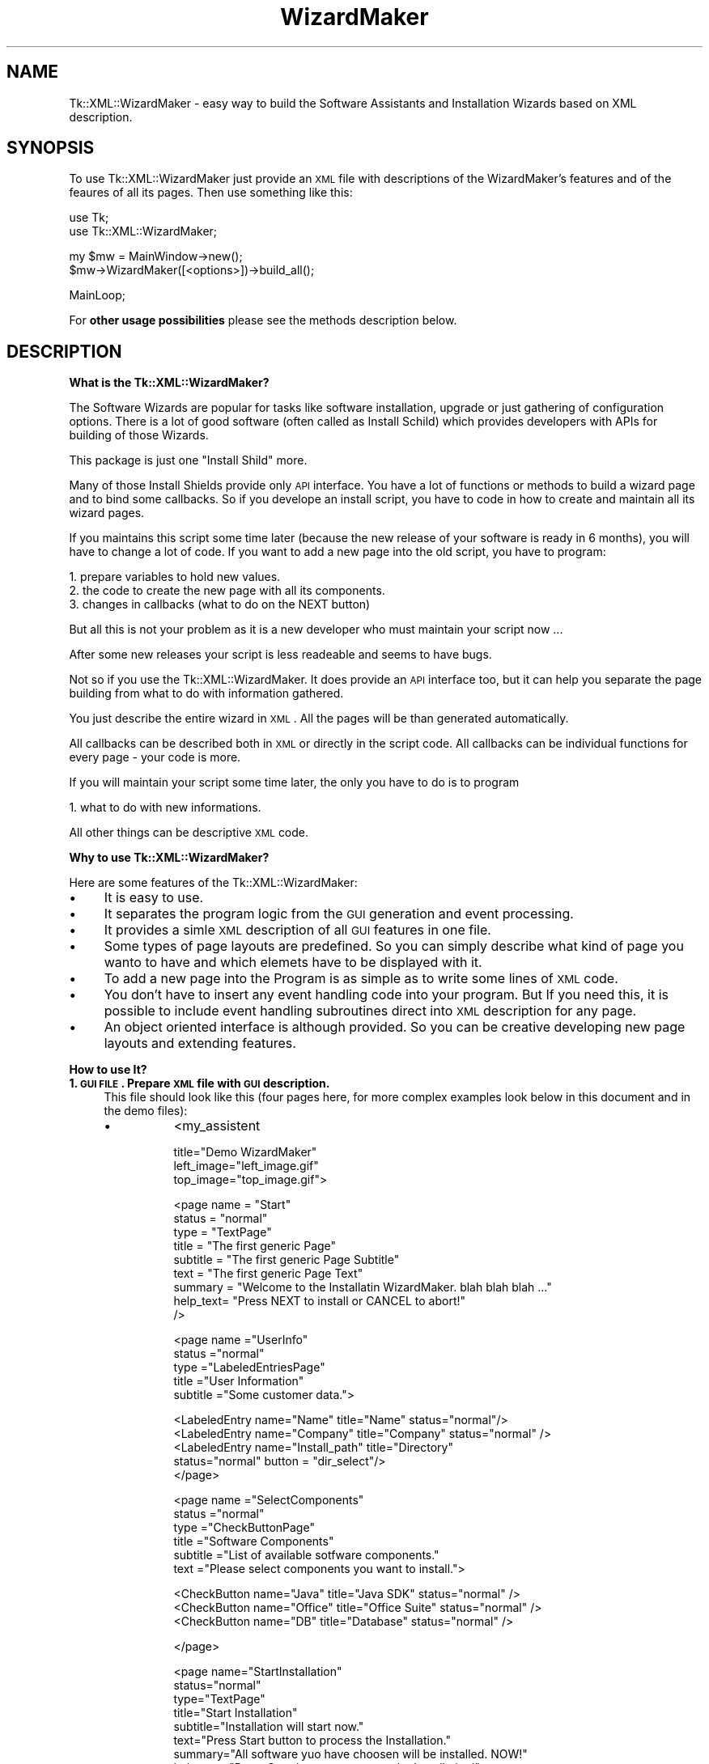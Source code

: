.\" Automatically generated by Pod::Man v1.34, Pod::Parser v1.13
.\"
.\" Standard preamble:
.\" ========================================================================
.de Sh \" Subsection heading
.br
.if t .Sp
.ne 5
.PP
\fB\\$1\fR
.PP
..
.de Sp \" Vertical space (when we can't use .PP)
.if t .sp .5v
.if n .sp
..
.de Vb \" Begin verbatim text
.ft CW
.nf
.ne \\$1
..
.de Ve \" End verbatim text
.ft R
.fi
..
.\" Set up some character translations and predefined strings.  \*(-- will
.\" give an unbreakable dash, \*(PI will give pi, \*(L" will give a left
.\" double quote, and \*(R" will give a right double quote.  | will give a
.\" real vertical bar.  \*(C+ will give a nicer C++.  Capital omega is used to
.\" do unbreakable dashes and therefore won't be available.  \*(C` and \*(C'
.\" expand to `' in nroff, nothing in troff, for use with C<>.
.tr \(*W-|\(bv\*(Tr
.ds C+ C\v'-.1v'\h'-1p'\s-2+\h'-1p'+\s0\v'.1v'\h'-1p'
.ie n \{\
.    ds -- \(*W-
.    ds PI pi
.    if (\n(.H=4u)&(1m=24u) .ds -- \(*W\h'-12u'\(*W\h'-12u'-\" diablo 10 pitch
.    if (\n(.H=4u)&(1m=20u) .ds -- \(*W\h'-12u'\(*W\h'-8u'-\"  diablo 12 pitch
.    ds L" ""
.    ds R" ""
.    ds C` ""
.    ds C' ""
'br\}
.el\{\
.    ds -- \|\(em\|
.    ds PI \(*p
.    ds L" ``
.    ds R" ''
'br\}
.\"
.\" If the F register is turned on, we'll generate index entries on stderr for
.\" titles (.TH), headers (.SH), subsections (.Sh), items (.Ip), and index
.\" entries marked with X<> in POD.  Of course, you'll have to process the
.\" output yourself in some meaningful fashion.
.if \nF \{\
.    de IX
.    tm Index:\\$1\t\\n%\t"\\$2"
..
.    nr % 0
.    rr F
.\}
.\"
.\" For nroff, turn off justification.  Always turn off hyphenation; it makes
.\" way too many mistakes in technical documents.
.hy 0
.if n .na
.\"
.\" Accent mark definitions (@(#)ms.acc 1.5 88/02/08 SMI; from UCB 4.2).
.\" Fear.  Run.  Save yourself.  No user-serviceable parts.
.    \" fudge factors for nroff and troff
.if n \{\
.    ds #H 0
.    ds #V .8m
.    ds #F .3m
.    ds #[ \f1
.    ds #] \fP
.\}
.if t \{\
.    ds #H ((1u-(\\\\n(.fu%2u))*.13m)
.    ds #V .6m
.    ds #F 0
.    ds #[ \&
.    ds #] \&
.\}
.    \" simple accents for nroff and troff
.if n \{\
.    ds ' \&
.    ds ` \&
.    ds ^ \&
.    ds , \&
.    ds ~ ~
.    ds /
.\}
.if t \{\
.    ds ' \\k:\h'-(\\n(.wu*8/10-\*(#H)'\'\h"|\\n:u"
.    ds ` \\k:\h'-(\\n(.wu*8/10-\*(#H)'\`\h'|\\n:u'
.    ds ^ \\k:\h'-(\\n(.wu*10/11-\*(#H)'^\h'|\\n:u'
.    ds , \\k:\h'-(\\n(.wu*8/10)',\h'|\\n:u'
.    ds ~ \\k:\h'-(\\n(.wu-\*(#H-.1m)'~\h'|\\n:u'
.    ds / \\k:\h'-(\\n(.wu*8/10-\*(#H)'\z\(sl\h'|\\n:u'
.\}
.    \" troff and (daisy-wheel) nroff accents
.ds : \\k:\h'-(\\n(.wu*8/10-\*(#H+.1m+\*(#F)'\v'-\*(#V'\z.\h'.2m+\*(#F'.\h'|\\n:u'\v'\*(#V'
.ds 8 \h'\*(#H'\(*b\h'-\*(#H'
.ds o \\k:\h'-(\\n(.wu+\w'\(de'u-\*(#H)/2u'\v'-.3n'\*(#[\z\(de\v'.3n'\h'|\\n:u'\*(#]
.ds d- \h'\*(#H'\(pd\h'-\w'~'u'\v'-.25m'\f2\(hy\fP\v'.25m'\h'-\*(#H'
.ds D- D\\k:\h'-\w'D'u'\v'-.11m'\z\(hy\v'.11m'\h'|\\n:u'
.ds th \*(#[\v'.3m'\s+1I\s-1\v'-.3m'\h'-(\w'I'u*2/3)'\s-1o\s+1\*(#]
.ds Th \*(#[\s+2I\s-2\h'-\w'I'u*3/5'\v'-.3m'o\v'.3m'\*(#]
.ds ae a\h'-(\w'a'u*4/10)'e
.ds Ae A\h'-(\w'A'u*4/10)'E
.    \" corrections for vroff
.if v .ds ~ \\k:\h'-(\\n(.wu*9/10-\*(#H)'\s-2\u~\d\s+2\h'|\\n:u'
.if v .ds ^ \\k:\h'-(\\n(.wu*10/11-\*(#H)'\v'-.4m'^\v'.4m'\h'|\\n:u'
.    \" for low resolution devices (crt and lpr)
.if \n(.H>23 .if \n(.V>19 \
\{\
.    ds : e
.    ds 8 ss
.    ds o a
.    ds d- d\h'-1'\(ga
.    ds D- D\h'-1'\(hy
.    ds th \o'bp'
.    ds Th \o'LP'
.    ds ae ae
.    ds Ae AE
.\}
.rm #[ #] #H #V #F C
.\" ========================================================================
.\"
.IX Title "WizardMaker 3"
.TH WizardMaker 3 "2004-02-28" "perl v5.8.0" "User Contributed Perl Documentation"
.SH "NAME"
Tk::XML::WizardMaker \- easy way to build the Software Assistants and
Installation Wizards based on XML description.
.SH "SYNOPSIS"
.IX Header "SYNOPSIS"
To use Tk::XML::WizardMaker just provide an \s-1XML\s0 file with descriptions of
the WizardMaker's features and of the feaures of all its pages. Then use
something like this:
.PP
.Vb 2
\&  use Tk;
\&  use Tk::XML::WizardMaker;
.Ve
.PP
.Vb 2
\&  my $mw = MainWindow->new();
\&  $mw->WizardMaker([<options>])->build_all();
.Ve
.PP
.Vb 1
\&  MainLoop;
.Ve
.PP
For \fBother usage possibilities\fR please see the methods description below.
.SH "DESCRIPTION"
.IX Header "DESCRIPTION"
.Sh "What is the Tk::XML::WizardMaker?"
.IX Subsection "What is the Tk::XML::WizardMaker?"
The Software Wizards are popular for tasks like software installation,
upgrade or just gathering of configuration options. There is a lot of
good software (often called as Install Schild) which provides
developers with APIs for building of those Wizards.
.PP
This package is just one \*(L"Install Shild\*(R" more.
.PP
Many of those Install Shields provide only \s-1API\s0 interface. You have
a lot of functions or methods to build a wizard page and to bind
some callbacks. So if you develope an install script, you have to
code in how to create and maintain all its wizard pages.
.PP
If you maintains this script some time later (because the new
release of your software is ready in 6 months), you will have to
change a lot of code. If you want to add a new page into the old
script, you have to program:
.PP
.Vb 3
\&  1. prepare variables to hold new values.
\&  2. the code to create the new page with all its components.
\&  3. changes in callbacks (what to do on the NEXT button)
.Ve
.PP
But all this is not your problem as it is a new developer
who must maintain your script now ...
.PP
After some new releases your script is less readeable and seems to
have bugs.
.PP
Not so if you use the Tk::XML::WizardMaker. It does provide an \s-1API\s0 interface
too, but it can help you separate the page building from what to do
with information gathered.
.PP
You just describe the entire wizard in \s-1XML\s0. All the pages will be than
generated automatically.
.PP
All callbacks can be described both in \s-1XML\s0 or directly in the script
code. All callbacks can be individual functions for every page \-
your code is more.
.PP
If you will maintain your script some time later, the only you
have to do is to program
.PP
.Vb 1
\&  1. what to do with new informations.
.Ve
.PP
All other things can be descriptive \s-1XML\s0 code.
.Sh "Why to use Tk::XML::WizardMaker?"
.IX Subsection "Why to use Tk::XML::WizardMaker?"
Here are some features of the Tk::XML::WizardMaker:
.IP "\(bu" 4
It is easy to use.
.IP "\(bu" 4
It separates the program logic from the \s-1GUI\s0 generation and event processing.
.IP "\(bu" 4
It provides a simle \s-1XML\s0 description of all \s-1GUI\s0 features in one file.
.IP "\(bu" 4
Some types of page layouts are predefined. So you can simply describe
what kind of page you wanto to have and which elemets have to be
displayed with it.
.IP "\(bu" 4
To add a new page into the Program is as simple as to write some
lines of \s-1XML\s0 code.
.IP "\(bu" 4
You don't have to insert any event handling code into
your program. But If you need this, it is possible to include
event handling subroutines direct into \s-1XML\s0 description for
any page.
.IP "\(bu" 4
An object oriented interface is although provided. So you can be
creative developing new page layouts and extending features.
.Sh "How to use It?"
.IX Subsection "How to use It?"
.IP "\fB1. \s-1GUI\s0 \s-1FILE\s0. Prepare \s-1XML\s0 file with \s-1GUI\s0 description.\fR" 4
.IX Item "1. GUI FILE. Prepare XML file with GUI description."
This file should look like this (four pages here, for more complex
examples look below in this document and in the demo files):
.RS 4
.IP "\(bu" 8
<my_assistent
.Sp
.Vb 3
\&  title="Demo WizardMaker"
\&  left_image="left_image.gif"
\&  top_image="top_image.gif">
.Ve
.Sp
.Vb 9
\&    <page name     = "Start"
\&          status   = "normal"
\&          type     = "TextPage"
\&          title    = "The first generic Page"
\&          subtitle = "The first generic Page Subtitle"
\&          text     = "The first generic Page Text"
\&          summary  = "Welcome to the Installatin WizardMaker. blah blah blah ..."
\&          help_text= "Press NEXT to install or CANCEL to abort!"
\&    />
.Ve
.Sp
.Vb 5
\&   <page name      ="UserInfo"
\&          status   ="normal"
\&          type     ="LabeledEntriesPage"
\&          title    ="User Information"
\&          subtitle ="Some customer data.">
.Ve
.Sp
.Vb 5
\&      <LabeledEntry name="Name"    title="Name"     status="normal"/>
\&      <LabeledEntry name="Company" title="Company"  status="normal" />
\&      <LabeledEntry name="Install_path"  title="Directory"
\&                    status="normal" button = "dir_select"/>
\&    </page>
.Ve
.Sp
.Vb 6
\&   <page name      ="SelectComponents"
\&          status   ="normal"
\&          type     ="CheckButtonPage"
\&          title    ="Software Components"
\&          subtitle ="List of available sotfware components."
\&          text     ="Please select components you want to install.">
.Ve
.Sp
.Vb 3
\&      <CheckButton name="Java"   title="Java SDK"     status="normal" />
\&      <CheckButton name="Office" title="Office Suite" status="normal" />
\&      <CheckButton name="DB"     title="Database"     status="normal" />
.Ve
.Sp
.Vb 1
\&    </page>
.Ve
.Sp
.Vb 14
\&    <page name="StartInstallation"
\&          status="normal"
\&          type="TextPage"
\&          title="Start Installation"
\&          subtitle="Installation will start now."
\&          text="Press Start button to process the Installation."
\&          summary="All software yuo have choosen will be installed. NOW!"
\&          help_text="Press Start button to process the Installation!"
\&          pre_next_button_code="
\&            print qq/\en\etYou can place the installation code here!/;
\&            sleep 3;
\&            return 1;
\&          "
\&    />
.Ve
.Sp
.Vb 8
\&    <page name     ="Finish"
\&          status   ="normal"
\&          type     ="TextPage"
\&          title    ="Finish"
\&          subtitle ="Installationd is complete."
\&          text     ="Press FINISH to end Wizard."
\&          summary  ="Installation complete."
\&    />
.Ve
.Sp
</my_assistent>
.RE
.RS 4
.Sp
I shell refer this file as \s-1GUI\s0.XML.
.Sp
In the current implementation, all structures comming from \s-1GUI\s0.XML
file are saved in hash \f(CW$self\fR\->{gui}. All pages constructed on the
basis of \s-1GUI\s0.XML are then saved in the hash \f(CW$self\fR\->{internal}\->{pages}.
This inplementation details can change, but there are methods to
refer to this structures.
.Sp
The \s-1XML\s0 files will be parsed with XML::Simple. So be carefull in
how to write the file.
.RE
.IP "\fB2. \s-1OPT\s0 \s-1FILE\s0. Optionally prepare \s-1XML\s0 file with Installation description.\fR" 4
.IX Item "2. OPT FILE. Optionally prepare XML file with Installation description."
This file should contain default values for \s-1GUI\s0 pages and action
descriptions to process installation. I shell refer this file as
\&\s-1OPT\s0.XML. It is not really nessesary. I use it for two reasons.
.Sp
.Vb 3
\&  - I want to separate the GUI from what to do to install the
\&    software. So I describe all the installation steps in this
\&    separate file. The tags here are free except of <gui> - tag.
.Ve
.Sp
.Vb 3
\&  - I want to have only one place for all variables used in the GUI.
\&    So I place all default values in the OPT file under <gui>. Then
\&    in the WizardMaker these variables can change values.
.Ve
.Sp
.Vb 3
\&    All them are currently maintained as $self->{opt}->{gui} hash.
\&    Use method gui_option() to get or set this values in your
\&    script.
.Ve
.Sp
.Vb 2
\&    This way all the variables can be comfortably pre- or
\&    postprocessed.
.Ve
.Sp
If you do not like the \s-1OPT\s0.XML you have just to set default values
manually in you script. See demo_04 for how to do so.
.Sp
A simple version of \s-1OPT\s0.XML may looks like this (the element names
here are the same as the corresponding attribute \*(L"name\*(R" in the \s-1GUI\s0
file). Once again \- only <gui> tag is important, all other tags
\&\s-1CAN\s0 be used by you to describe the installation steps.
.Sp
<opt>
.Sp
.Vb 1
\&  <gui>
.Ve
.Sp
.Vb 5
\&    <Name          value="MyName" />
\&    <Company       value="MyCompany" />
\&    <Office        value="1" />
\&    <DB            value="0" />
\&    <Install_path  value="C:\e\ePrograms" />
.Ve
.Sp
.Vb 1
\&  </gui>
.Ve
.Sp
.Vb 9
\&  <instal>
\&    <part name="database">
\&      <command="copy" src="D:\e\edatabase\e\edings.dll" dest="C:\e\eWINNT" />
\&      <command="exec" command="SetupDB.exe" dest="$self->gui_option(q/Install_path/)" />
\&      <command="eval" command="
\&        main::patch_registry(qq/Software\e\emyDB\e\edescription/, $self->gui_option(q/Name/))"
\&        />
\&    </part>
\&  </instal>
.Ve
.Sp
</opt>
.IP "\fB3. \s-1WIZARD\s0 \s-1FILE\s0.\fR" 4
.IX Item "3. WIZARD FILE."
Now you can use the WizardMaker in your Wizard (or what is the
name of your Program?):
.Sp
.Vb 1
\&  use Tk::XML::WizardMaker;
.Ve
.Sp
.Vb 2
\&  # The WizardMaker is based on Tk::Frame, so we need a MainWindow
\&  my $mw = Tk::MainWindow->new();
.Ve
.Sp
.Vb 4
\&  # initialize a new instance. There are no pages yet.
\&  my $w = $mw->WizardMaker(
\&    -gui_file => 'gui.xml',
\&    -opt_file => 'opt.xml');
.Ve
.Sp
.Vb 2
\&  # add all valid pages to the instance.
\&  $w->build_all();
.Ve
.Sp
.Vb 2
\&  # Go!
\&  Tk::MainLoop;
.Ve
.Sp
Don't forget to write the installation code as well...
.SH "OPTIONS"
.IX Header "OPTIONS"
.IP "\(bu" 4
Almost all features and beheavors of Tk::XML::WizardMaker can be customised.
.IP "\(bu" 4
All options can be defined in an \s-1XML\s0 file. The only exceptions are
options \fB\-gui\fR, \fB\-gui_file\fR, \fB\-opt\fR, \fB\-opt_file\fR which self define wich
\&\s-1XML\s0 files to use.
.IP "\(bu" 4
All options have build in defaults.
.IP "\(bu" 4
I don't really use the X11 resource database
and do provide some replacement options due to compatibility reasons.
.Sh "Instance whide options"
.IX Subsection "Instance whide options"
Since Assistant is a Tk::Frame, there can be more then one WizardMaker
instances in one time.
.PP
All instance wide options can be overwritten during WizardMaker
creation or later with given \s-1API\s0 or direct with Tk commando
\&\fBconfigure\fR.
.PP
They have form of document root attributes if defined in \s-1XML\s0 file:
.PP
.Vb 1
\&  background = "gray"
.Ve
.PP
or, they can be defined as perl list if specified as call or
config option:
.PP
.Vb 1
\&  $main_window->WizardMaker( -background => 'gray');
.Ve
.PP
\&\s-1GUI\s0 Description (only one of the following options is possible)
.PP
.Vb 4
\&  -gui              # a perl hash with assistent discription
\&  -gui_file         # an XML file with assistent discription. If you
\&                    # read it with XML::Simple->XMLIn, it beckoms the same
\&                    # form as -gui - hash.
.Ve
.PP
Process Instruction Descriptions and default values. (One or no
of the options must be defined)
.PP
.Vb 2
\&  -opt              # a perl hash
\&  -opt_file         # an XML file
.Ve
.PP
Grafic images to use on the WizardMaker pages (\s-1GIF\s0 files). The left
image will be displayed on the first and last pages, on all other
pages will be displayed top_image. The options can be redefined
for every page with top_image_name and top_image_file (see demo_03).
.PP
.Vb 2
\&  -top_image        # file to display on top of WizardMaker
\&  -left_image       # file to display on its left site
.Ve
.PP
Default Fonts (can be rewritten on the page level):
.PP
.Vb 8
\&  -title_font        # for the page title
\&  -subtitle_font     # for the page subtitle
\&  -subsubtitle_font  # for the page subsubtitle
\&  -small_font        # small font (not really used)
\&  -text_font         # text font
\&  -radio_font        # for radio buttons, check buttond and entries
\&  -fixed_font        # fixed font
\&  -button_font       # for command buttons
.Ve
.PP
Default Texts
.PP
.Vb 9
\&  -title             # in the title of parent window
\&  -help_title        # in the title of the online help
\&  -no_help_text      # default help text
\&  -warning_title     # in the title of warnings
\&  -no_warning_text   # default warning text
\&  -error_title       # in the title of the error messages
\&  -no_error_text     # default error text
\&  -info_title        # in the title of the online info
\&  -no_info_text      # default info text
.Ve
.PP
.Vb 9
\&  -button_help       # for help button
\&  -button_next       # for next button
\&  -button_back       # for back button
\&  -button_finish     # for finish button
\&  -button_cancel     # forcancel button
\&  -button_log        # for show log button
\&  -button_done       # for done button
\&  -button_dir_select # for dir select button
\&  -button_file_open  # for file open button
.Ve
.PP
Default Colors and Reliefs (can be rewritten on the page level):
.PP
.Vb 4
\&  -foreground         # for all common elements
\&  -background         # for all common elements
\&  -select_foreground  # for all common elements (heilight)
\&  -select_background  # for all common elements (heilight)
.Ve
.PP
.Vb 4
\&  -header_background        # for page headers
\&  -header_foreground        # for page headers
\&  -select_header_background # for page headers (heilight)
\&  -select_header_foreround  # for page headers (heilight)
.Ve
.PP
.Vb 6
\&  -header_background1 # for page header's title
\&  -header_foreground1 # for page header's title
\&  -header_background2 # for page header's subtitle
\&  -header_foreground2 # for page header's subtitle
\&  -header_background3 # for page header's subsubtitle
\&  -header_foreground3 # for page header's subsubtitle
.Ve
.PP
.Vb 5
\&  -button_background          # for buttons
\&  -button_foreground          #
\&  -button_select_foreground   #
\&  -button_select_background   #
\&  -button_disabled_foreground #
.Ve
.PP
.Vb 3
\&  -button_frame_background    # for the buttons' frame
\&  -button_frame_select_foreground
\&  -button_frame_select_background
.Ve
.PP
.Vb 5
\&  -radio_button_foreground    # for radio buttons
\&  -radio_button_background
\&  -radio_button_select_foreground
\&  -radio_button_select_background
\&  -radio_button_disabled_foreground
.Ve
.PP
.Vb 6
\&  -check_button_foreground    # for check buttons
\&  -check_button_background
\&  -check_button_select_foreground
\&  -check_button_select_indicator
\&  -check_button_select_background
\&  -check_button_disabled_foreground
.Ve
.PP
.Vb 6
\&  -entry_foreground           # for text entries
\&  -entry_background
\&  -entry_highlightbackground
\&  -entry_highlightcolor
\&  -entry_select_foreground
\&  -entry_select_background
.Ve
.PP
.Vb 2
\&  -relief            # relief (see Tk man pages) for common elements
\&  -buttons_relief    # relief (see Tk man pages) for buttons
.Ve
.PP
Geometry of the parent window (values following are user in \-geometry option):
.PP
.Vb 4
\&  -wish_width
\&  -wish_height
\&  -wish_x
\&  -wish_y
.Ve
.Sh "Page types and its options."
.IX Subsection "Page types and its options."
The WizardMaker can process pages of some predefined types. This is no really
restriction \- as you have access to the Programming Interface, you can
design any page layouts.
.IP "\(bu TextPage" 4
.IX Item "TextPage"
.Vb 2
\&  Pages of this type contain only a message text such as release notes
\&  or license agreements.
.Ve
.Sp
.Vb 1
\&  Page specific options / attributes / elements:
.Ve
.Sp
.Vb 2
\&    summary    # Option. Text to display
\&    file       # Option. File whith Text to display
.Ve
.IP "\(bu LabeledEntriesPage" 4
.IX Item "LabeledEntriesPage"
.Vb 2
\&  Pages of this type contain only entries to put single text. An entry can
\&  optionally have a button to search files and directories in file system.
.Ve
.Sp
.Vb 1
\&  Page specific options / attributes / elements:
.Ve
.Sp
.Vb 1
\&    LabeledEntry # Element with attributes:
.Ve
.Sp
.Vb 6
\&      name       # Internal name of element
\&      title      # Label
\&      status     # display status (normal or disabled)
\&      evaluate   # when 1, the title will be evalueted befor displaying.
\&      button     # predefined Button at right site
\&                 # (at present only dir_select / file_open)
.Ve
.IP "\(bu RadioButtonPage" 4
.IX Item "RadioButtonPage"
.Vb 1
\&  Pages of this type contain only Radio Buttons.
.Ve
.Sp
.Vb 1
\&  Page specific options / attributes / elements:
.Ve
.Sp
.Vb 1
\&    RadioButton  # Element with attributes:
.Ve
.Sp
.Vb 4
\&      name       # Internal name of element
\&      title      # Label
\&      status     # display status (normal or disabled)
\&      evaluate   # when 1, the title will be evalueted befor displaying.
.Ve
.IP "\(bu CheckButtonPage" 4
.IX Item "CheckButtonPage"
.Vb 1
\&  Pages of this type contain only Check Buttons.
.Ve
.Sp
.Vb 1
\&  Page specific options / attributes / elements:
.Ve
.Sp
.Vb 1
\&    RadioButton  # Element with attributes:
.Ve
.Sp
.Vb 4
\&      name       # Internal name of element
\&      title      # Label
\&      status     # display status (normal or disabled)
\&      evaluate   # when 1, the title will be evalueted befor displaying.
.Ve
.IP "\(bu ExternalPage" 4
.IX Item "ExternalPage"
.Vb 2
\&  Pages of this type are of free layout. The WizardMaker don't knows
\&  how to build them. Use the method
.Ve
.Sp
.Vb 1
\&  build_external_page()
.Ve
.Sp
.Vb 1
\&  to build such pages.
.Ve
.SH "API (Methods)"
.IX Header "API (Methods)"
.Sh "Building WizardMaker:"
.IX Subsection "Building WizardMaker:"
.IP "\(bu new" 4
.IX Item "new"
.Vb 2
\&  It is simple the Tk - constructor. It creates new instance of
\&  WizardMaker. No pages are added yet.
.Ve
.Sp
.Vb 1
\&  Parameters are -gui, -gui_file, -opt, -opt_file
.Ve
.Sp
.Vb 2
\&  Usage Example:
\&    my $wizard = MainWindow->new()->WizardMaker(-gui_file=>'my_gui_file.xml');
.Ve
.IP "\(bu build_all" 4
.IX Item "build_all"
.Vb 1
\&  Processes all options , creates all pages and shows the assistent
.Ve
.Sp
.Vb 2
\&  Usage Example:
\&    $wizard->build_all();
.Ve
.IP "\(bu add_all_pages" 4
.IX Item "add_all_pages"
.Vb 1
\&  Processes all options , creates all pages
.Ve
.Sp
.Vb 2
\&  Usage Example:
\&    $wizard->add_all_pages();
.Ve
.IP "\(bu show" 4
.IX Item "show"
.Vb 1
\&  Shows the assistent
.Ve
.Sp
.Vb 2
\&  Usage Example:
\&    $wizard->show();
.Ve
.Sh "Node building and navigation"
.IX Subsection "Node building and navigation"
.IP "\(bu build_node" 4
.IX Item "build_node"
.Vb 1
\&  Create only node structure.
.Ve
.Sp
.Vb 1
\&  The only parameter is a hash reference to page attributes
.Ve
.Sp
.Vb 2
\&  Usage Example:
\&    $wizard->build_node($p);
.Ve
.IP "\(bu build_generic_node" 4
.IX Item "build_generic_node"
.Vb 2
\&  Calls build_node and makes some preparations for common layout.
\&  This method should never be used directly.
.Ve
.Sp
.Vb 1
\&  The only parameter is a hash reference to attributes of new page.
.Ve
.Sp
.Vb 2
\&  Usage Example:
\&    $wizard->build_generic_node($p);
.Ve
.IP "\(bu build_external_node" 4
.IX Item "build_external_node"
.Vb 2
\&  This procedure is intend to build page types not provided by
\&  WizardMaker themself.
.Ve
.Sp
.Vb 1
\&  The only parameter is a hash reference to attributes of new page.
.Ve
.Sp
.Vb 2
\&  Usage Example:
\&    $wizard->build_external_node($p);
.Ve
.IP "\(bu link_node" 4
.IX Item "link_node"
.Vb 2
\&  All pages are bind together with double linked list.
\&  This method links a node on the given position.
.Ve
.Sp
.Vb 1
\&  Paremeters are:
.Ve
.Sp
.Vb 3
\&    page name
\&    how to link ('after', 'before')
\&    where to link   (name, 'first', 'last')
.Ve
.Sp
.Vb 4
\&  Usage Example:
\&    $wizard->link_node('myVeryFirstPage', 'before', 'first');
\&    $wizard->link_node('myVeryLastPage', 'after', 'last');
\&    $wizard->link_node('mySecondPage', 'after', 'myVeryFirstPage');
.Ve
.IP "\(bu unlink_node" 4
.IX Item "unlink_node"
.Vb 2
\&  Unlinks a node from node list. The node can be accessed
\&  afterwards by its name.
.Ve
.Sp
.Vb 2
\&  Usage Example:
\&    $wizard->unlink_node('myVeryFirstPage');
.Ve
.IP "\(bu find_node" 4
.IX Item "find_node"
.Vb 1
\&  Returns name of searched page or undef if page does not exist.
.Ve
.Sp
.Vb 1
\&  The only parameter is the description of node( name, 'first', 'last')
.Ve
.Sp
.Vb 2
\&  Usage Example:
\&    my $page_name = $wizard->find_node('last');
.Ve
.IP "\(bu first_node" 4
.IX Item "first_node"
.Vb 1
\&  Retutns the first node name in the node list
.Ve
.Sp
.Vb 2
\&  Usage Example:
\&    my $page_name = $wizard->first_node();
.Ve
.IP "\(bu last_node" 4
.IX Item "last_node"
.Vb 1
\&  Retutns the last node name in the node list
.Ve
.Sp
.Vb 2
\&  Usage Example:
\&    my $page_name = $wizard->last_node();
.Ve
.IP "\(bu current_node" 4
.IX Item "current_node"
.Vb 1
\&  Sets or returns the current node name in the node list
.Ve
.Sp
.Vb 3
\&  Usage Example:
\&    my $page_name = $wizard->current_node();
\&    $wizard->current_node('myNewPage');
.Ve
.IP "\(bu is_linked" 4
.IX Item "is_linked"
.Vb 1
\&  Retutns true if node is linked into the node list
.Ve
.Sp
.Vb 2
\&  Usage Example:
\&    print 'I am insite' if ($wizard->is_linked('myGoodPage'));
.Ve
.Sh "Page building"
.IX Subsection "Page building"
.IP "\(bu add_text_page" 4
.IX Item "add_text_page"
.Vb 1
\&  After a node was created, a Text Page will be constructed.
.Ve
.Sp
.Vb 1
\&  Parameters are: Page frame and page description - hash reference
.Ve
.Sp
.Vb 2
\&  Usage Example:
\&    $wizard->add_text_page($pf, $p);
.Ve
.IP "\(bu add_le_page" 4
.IX Item "add_le_page"
.Vb 1
\&  After a node was created, a labeled Entry Page will be constructed
.Ve
.Sp
.Vb 1
\&  Parameters are: Page frame and page desctiption hash reference
.Ve
.Sp
.Vb 2
\&  Usage Example:
\&    $wizard->add_le_page($pf, $p);
.Ve
.IP "\(bu add_rb_page" 4
.IX Item "add_rb_page"
.Vb 1
\&  After a node was created, a RadioButton Page will be constructed
.Ve
.Sp
.Vb 1
\&  Parameters are: Page frame and page desctiption hash reference
.Ve
.Sp
.Vb 2
\&  Usage Example:
\&    $wizard->add_rb_page($pf, $p);
.Ve
.IP "\(bu add_cb_page" 4
.IX Item "add_cb_page"
.Vb 1
\&  After a node was created, a CheckButton Page will be constructed
.Ve
.Sp
.Vb 1
\&  Parameters are: Page frame and page desctiption hash reference
.Ve
.Sp
.Vb 2
\&  Usage Example:
\&    $wizard->add_cb_page($pf, $p);
.Ve
.IP "\(bu add_external_frame" 4
.IX Item "add_external_frame"
.Vb 1
\&  After a node was created, an External Page will be constructed
.Ve
.Sp
.Vb 1
\&  Parameters are: Page frame and page desctiption hash reference
.Ve
.Sp
.Vb 2
\&  Usage Example:
\&    $wizard->add_external_frame($pf, $p);
.Ve
.Sp
.Vb 2
\&  This method is usefull only if exists $p->{build_frame_code}.
\&  It must be a CODE REF.
.Ve
.IP "\(bu add_radio_button" 4
.IX Item "add_radio_button"
.Vb 1
\&  Adds a radio button to RadioButton Page
.Ve
.Sp
.Vb 7
\&  Parameters are:
\&    target frame
\&    title
\&    variable behind the entry
\&    initial value of this variable
\&    state
\&    width of value
.Ve
.Sp
.Vb 1
\&  Usage Example see in demo directory.
.Ve
.IP "\(bu add_check_button" 4
.IX Item "add_check_button"
.Vb 1
\&  Adds a Check button to CheckButton Page
.Ve
.Sp
.Vb 6
\&  Parameters are:
\&    target frame
\&    label text
\&    state,
\&    reference to the variable behind the entry
\&    width of title
.Ve
.Sp
.Vb 1
\&  Usage Example see in demo directory.
.Ve
.IP "\(bu drop_page" 4
.IX Item "drop_page"
.Vb 1
\&  Drops a given page (inclusive node)
.Ve
.Sp
.Vb 1
\&  The only parameter is the page name
.Ve
.Sp
.Vb 2
\&  Usage Example:
\&    $wizard->drop_page('BadPage');
.Ve
.Sh "Common Elements"
.IX Subsection "Common Elements"
.IP "\(bu dir_select_dialog" 4
.IX Item "dir_select_dialog"
.Vb 1
\&  opens dialog to help user to fild directory.
.Ve
.Sp
.Vb 3
\&  Parameters are
\&    - reference to variable for directory name
\&    - Toplevel window title
.Ve
.Sp
.Vb 1
\&  Usage Example see in demo directory.
.Ve
.IP "\(bu file_open_dialog" 4
.IX Item "file_open_dialog"
.Vb 1
\&  opens standard system dialog to help user to fild a file.
.Ve
.Sp
.Vb 3
\&  Parameters are
\&    - textvariable for file name
\&    - Toplevel window title
.Ve
.Sp
.Vb 1
\&  Usage Example see in demo directory.
.Ve
.IP "\(bu show_message" 4
.IX Item "show_message"
.Vb 1
\&  opens a message windows
.Ve
.Sp
.Vb 5
\&  Parameters are
\&    message text
\&    type  (info/help/warning/error)
\&    title text
\&    buttons description (see -type option of Tk::messageBox)
.Ve
.Sp
.Vb 1
\&  Usage Example see in demo directory.
.Ve
.Sh "Configure element options"
.IX Subsection "Configure element options"
.IP "\(bu get_assistent_id" 4
.IX Item "get_assistent_id"
.Vb 2
\&  It is possible to have more than one WizardMaker instance opened
\&  by parallel. get_assistent_id returns an internal instance ID.
.Ve
.Sp
.Vb 2
\&  Usage Example:
\&    $wizard->get_assistent_id();
.Ve
.IP "\(bu get_common_element" 4
.IX Item "get_common_element"
.Vb 2
\&  Returns value of a commont element, so you can direct manipulate
\&  things like buttons and images.
.Ve
.Sp
.Vb 4
\&    assistent_id   - only usefull if you have more then one instance
\&    current_node   - name of the current node
\&    total_pages    - pages builded (not used)
\&    status         - 'GOOD' or 'CANCELED' if WizardMaker was not finished propertly
.Ve
.Sp
.Vb 5
\&    BUTTONS:
\&      button_back
\&      button_cancel
\&      button_help
\&      button_next
.Ve
.Sp
.Vb 5
\&    FRAMES:
\&      main_frame
\&      user_frame
\&      command_frame
\&      deco_frame
.Ve
.Sp
.Vb 3
\&    IMAGES (as Tk::Label):
\&      left_image
\&      top_image
.Ve
.Sp
.Vb 2
\&    ALL PAGES (as HASH REFS):
\&      pages
.Ve
.Sp
.Vb 1
\&  The only parameter is the name of common element
.Ve
.Sp
.Vb 2
\&  Usage Example:
\&    $wizard->get_common_element('current_node');
.Ve
.IP "\(bu cget_common_element" 4
.IX Item "cget_common_element"
.Vb 2
\&  Returns current value of given common element options. Just like cget.
\&  This method is only usefull for common elements - Tk objects.
.Ve
.Sp
.Vb 1
\&  Parameters are the element name and option name.
.Ve
.Sp
.Vb 2
\&  Usage Example:
\&    $wizard->cget_common_element('left_image', 'image');
.Ve
.IP "\(bu configure_common_element" 4
.IX Item "configure_common_element"
.Vb 1
\&  Manipulate common element options. Just like configure.
.Ve
.Sp
.Vb 1
\&  Parameters are the element name and an option list.
.Ve
.Sp
.Vb 3
\&  Usage Example:
\&    my $image = $wizard->Photo('other_image', -file=>'other_image.gif');
\&    $wizard->configure_common_element('left_image', ('image', $image));
.Ve
.IP "\(bu add_common_element" 4
.IX Item "add_common_element"
.Vb 2
\&  Adds a new common element. Parameter are element name and its value. The
\&  Value can be an object reference too.
.Ve
.Sp
.Vb 2
\&  Usage Example:
\&    $wizard->add_common_element('newHiddenStatusElement', 'OK');
.Ve
.IP "\(bu drop_common_element" 4
.IX Item "drop_common_element"
.Vb 1
\&  Removes common element. All packed subelements are forgotten.
.Ve
.Sp
.Vb 2
\&  Usage Example:
\&    $wizard->drop_common_element('newHiddenStatusElement');
.Ve
.IP "\(bu set_common_image" 4
.IX Item "set_common_image"
.Vb 5
\&  Sets left/top image. The left_image and right_image are common
\&  elements shown at the left site of WizardMaker's first and last
\&  pages and on the top of all other pages. The images are static,
\&  but you can manipulate them dynamic with this method. Alternative
\&  you can use get_common_element() and configure_common_element().
.Ve
.Sp
.Vb 4
\&  Parameters are:
\&    - position (can be 'top' or 'left'),
\&    - image name
\&    - image file
.Ve
.Sp
.Vb 2
\&  Usage Example:
\&    In the XML description of a page:
.Ve
.Sp
.Vb 5
\&    <page name="this_page"
\&        status="normal"
\&        type="TextPage"
\&        title="This Page"
\&        subtitle="This Page Subtitle"
.Ve
.Sp
.Vb 5
\&        pre_next_button_code="
\&          $self->set_common_image('top', 'next_picture', 'next_picture.gif');
\&          1;
\&        "
\&     />
.Ve
.IP "\(bu reset_buttons" 4
.IX Item "reset_buttons"
.Vb 3
\&  Resets visual options of standard buttons to defaults.
\&  Paremeter is list of button names. If ommited, all buttons (button_back,
\&  button_cancel, button_help, button_next) will be reseted.
.Ve
.IP "\(bu get_page" 4
.IX Item "get_page"
.Vb 1
\&  Returns page as Object ref.
.Ve
.Sp
.Vb 1
\&  The only parameter is the page name
.Ve
.Sp
.Vb 2
\&  Usage Example:
\&    $wizard->get_page('myPage');
.Ve
.IP "\(bu get_page_element" 4
.IX Item "get_page_element"
.Vb 1
\&  Returns page element as Object Reference
.Ve
.Sp
.Vb 3
\&  Parameters are the page name and element description.
\&  The element description can be element name or one of
\&  following
.Ve
.Sp
.Vb 4
\&    RadioButton
\&    CheckButton
\&    LabeledEntry
\&    summary_text.
.Ve
.Sp
.Vb 1
\&  In the last case the third parameter - subelement should be used.
.Ve
.Sp
.Vb 1
\&  Usage Example see in demo directory.
.Ve
.IP "\(bu cget_tk_element" 4
.IX Item "cget_tk_element"
.Vb 1
\&  Returns current value of given element options. Just like cget.
.Ve
.Sp
.Vb 2
\&  Parameters are the element reference (like given by get_page_element)
\&  and the option name.
.Ve
.Sp
.Vb 1
\&  Usage Example see in demo directory.
.Ve
.IP "\(bu configure_tk_element" 4
.IX Item "configure_tk_element"
.Vb 3
\&  Manipulate the Title of a builded page. Just like configure.
\&  Parameters are the element reference (like given by get_page_element)
\&  and an option list.
.Ve
.Sp
.Vb 1
\&  Usage Example see in demo directory.
.Ve
.IP "\(bu get_user_frame" 4
.IX Item "get_user_frame"
.Vb 2
\&  Returns the user frame of given page. The user frame is a part
\&  of page frame.
.Ve
.Sp
.Vb 1
\&  The only parameter is page name.
.Ve
.IP "\(bu gui_option" 4
.IX Item "gui_option"
.Vb 3
\&  Get or set GUI option. Usefull for programmatic manipulation of
\&  GUI values. The initial values are set normally over OPT.XML
\&  file.
.Ve
.Sp
.Vb 2
\&  The options are placed in WizardMaker as
\&    $self->{opt}->{gui}->{$option_name}->{$option_value}
.Ve
.Sp
.Vb 1
\&  Parameters are option name and option value.
.Ve
.Sp
.Vb 1
\&  Usage Example see in demo directory.
.Ve
.IP "\(bu get_page_frame" 4
.IX Item "get_page_frame"
.Vb 1
\&  Returns page frame as Object.
.Ve
.Sp
.Vb 1
\&  The only parameter is page name.
.Ve
.Sp
.Vb 1
\&  Usage Example see in demo directory.
.Ve
.SH "DEPENDANCIES"
.IX Header "DEPENDANCIES"
.Vb 6
\&    Tk
\&    XML::Simple     (requires XML::Parser and File::Spec)
\&    Data::Dumper
\&    Storable
\&    Win32           (Win32 plattform only)
\&    Win32API::File  (Win32 plattform only)
.Ve
.SH "SEE ALSO"
.IX Header "SEE ALSO"
.Vb 1
\& XML::Simple, Tk::Wizard
.Ve
.SH "AUTHOR"
.IX Header "AUTHOR"
Viktor Zimmermann, <ZiMTraining@gmx.net>
.SH "COPYRIGHT AND LICENSE"
.IX Header "COPYRIGHT AND LICENSE"
Copyright 2004 by Viktor Zimmermann
.PP
This library is free software; you can redistribute it and/or modify
it under the same terms as Perl itself.
